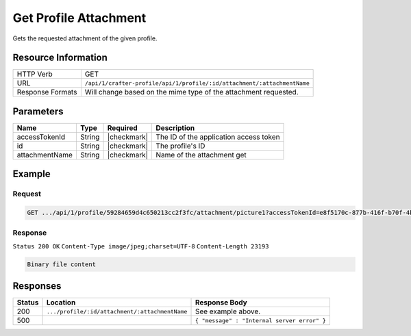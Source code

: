 .. .. include:: /includes/unicode-checkmark.rst

.. _crafter-profile-api-profile-attachment-get:

======================
Get Profile Attachment
======================

Gets the requested attachment of the given profile.

--------------------
Resource Information
--------------------

+----------------------------+----------------------------------------------------------------------------------+
|| HTTP Verb                 || GET                                                                             |
+----------------------------+----------------------------------------------------------------------------------+
|| URL                       || ``/api/1/crafter-profile/api/1/profile/:id/attachment/:attachmentName``         |
+----------------------------+----------------------------------------------------------------------------------+
|| Response Formats          || Will change based on the mime type of the attachment requested.                 |
+----------------------------+----------------------------------------------------------------------------------+

----------
Parameters
----------

+-------------------+-------------+---------------+---------------------------------------------------------------------------------------------------------------------------+
|| Name             || Type       || Required     || Description                                                                                                              |
+===================+=============+===============+===========================================================================================================================+
|| accessTokenId    || String     || |checkmark|  || The ID of the application access token                                                                                   |
+-------------------+-------------+---------------+---------------------------------------------------------------------------------------------------------------------------+
|| id               || String     || |checkmark|  || The profile's ID                                                                                                         |
+-------------------+-------------+---------------+---------------------------------------------------------------------------------------------------------------------------+
|| attachmentName   || String     || |checkmark|  || Name of the attachment get                                                                                               |
+-------------------+-------------+---------------+---------------------------------------------------------------------------------------------------------------------------+

-------
Example
-------

^^^^^^^
Request
^^^^^^^

.. code-block:: guess

  GET .../api/1/profile/59284659d4c650213cc2f3fc/attachment/picture1?accessTokenId=e8f5170c-877b-416f-b70f-4b09772f8e2d


^^^^^^^^
Response
^^^^^^^^

``Status 200 OK``
``Content-Type image/jpeg;charset=UTF-8``
``Content-Length 23193``

.. code-block:: none
  
  Binary file content

---------
Responses
---------

+---------+------------------------------------------------+--------------------------------------------------------------------------------------------------------------------------------------------------------------------+
|| Status || Location                                      || Response Body                                                                                                                                                     |
+=========+================================================+====================================================================================================================================================================+
|| 200    || ``.../profile/:id/attachment/:attachmentName``|| See example above.                                                                                                                                                |
+---------+------------------------------------------------+--------------------------------------------------------------------------------------------------------------------------------------------------------------------+
|| 500    ||                                               || ``{ "message" : "Internal server error" }``                                                                                                                       |
+---------+------------------------------------------------+--------------------------------------------------------------------------------------------------------------------------------------------------------------------+
